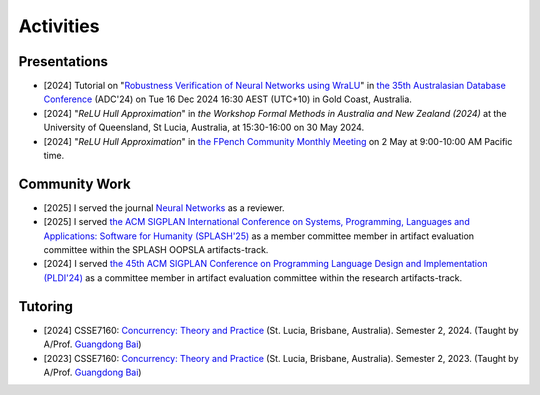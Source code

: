 Activities
==========

Presentations
-------------

- [2024]
  Tutorial on
  "`Robustness Verification of Neural Networks using WraLU <https://adc-conference.github.io/2024/program/tutorials>`_"
  in
  `the 35th Australasian Database Conference <https://adc-conference.github.io/2024/>`_
  (ADC'24) on Tue 16 Dec 2024 16:30 AEST (UTC+10) in Gold Coast, Australia.

- [2024]
  "*ReLU Hull Approximation*" in
  *the Workshop Formal Methods in Australia and New Zealand (2024)*
  at the University of Queensland, St Lucia, Australia,
  at 15:30-16:00 on 30 May 2024.

- [2024]
  "*ReLU Hull Approximation*" in
  `the FPench Community Monthly Meeting <https://fpbench.org/>`_
  on 2 May at 9:00-10:00 AM Pacific time.

Community Work
----------------

- [2025]
  I served the journal
  `Neural Networks <https://www.sciencedirect.com/journal/neural-networks>`_
  as a reviewer.

- [2025]
  I served
  `the ACM SIGPLAN International Conference on Systems, Programming, Languages and Applications: Software for Humanity (SPLASH'25) <https://2025.splashcon.org/>`_
  as a member committee member in artifact evaluation committee within the SPLASH OOPSLA artifacts-track.

- [2024]
  I served
  `the 45th ACM SIGPLAN Conference on Programming Language Design and Implementation (PLDI'24) <https://pldi24.sigplan.org/>`_
  as a committee member in artifact evaluation committee within the research artifacts-track.

Tutoring
----------

- [2024]
  CSSE7160: `Concurrency: Theory and Practice <https://my.uq.edu.au/programs-courses/course.html?course_code=CSSE7610&offer=53544c554332494e>`__
  (St. Lucia, Brisbane, Australia). Semester 2, 2024. (Taught by A/Prof. `Guangdong Bai <https://baigd.github.io/>`_)

- [2023]
  CSSE7160: `Concurrency: Theory and Practice <https://my.uq.edu.au/programs-courses/course.html?course_code=CSSE7610&offer=53544c554332494e&year=2023>`__
  (St. Lucia, Brisbane, Australia). Semester 2, 2023. (Taught by A/Prof. `Guangdong Bai <https://baigd.github.io/>`_)